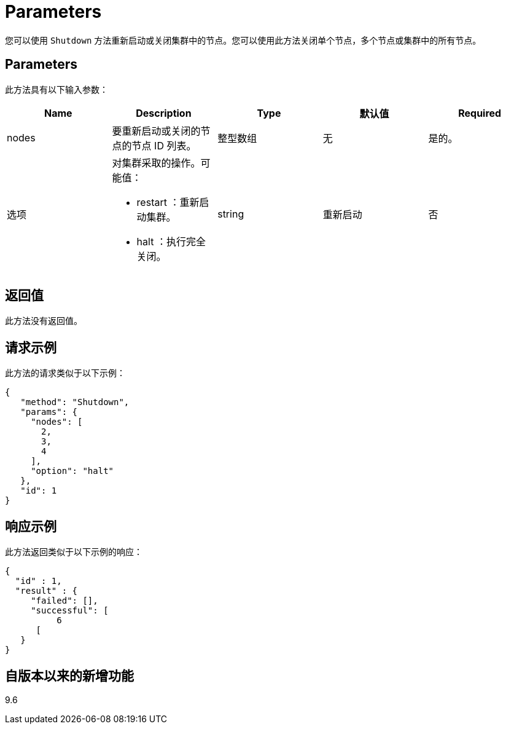 = Parameters
:allow-uri-read: 


您可以使用 `Shutdown` 方法重新启动或关闭集群中的节点。您可以使用此方法关闭单个节点，多个节点或集群中的所有节点。



== Parameters

此方法具有以下输入参数：

|===
| Name | Description | Type | 默认值 | Required 


 a| 
nodes
 a| 
要重新启动或关闭的节点的节点 ID 列表。
 a| 
整型数组
 a| 
无
 a| 
是的。



 a| 
选项
 a| 
对集群采取的操作。可能值：

* restart ：重新启动集群。
* halt ：执行完全关闭。

 a| 
string
 a| 
重新启动
 a| 
否

|===


== 返回值

此方法没有返回值。



== 请求示例

此方法的请求类似于以下示例：

[listing]
----
{
   "method": "Shutdown",
   "params": {
     "nodes": [
       2,
       3,
       4
     ],
     "option": "halt"
   },
   "id": 1
}
----


== 响应示例

此方法返回类似于以下示例的响应：

[listing]
----
{
  "id" : 1,
  "result" : {
     "failed": [],
     "successful": [
          6
      [
   }
}
----


== 自版本以来的新增功能

9.6
